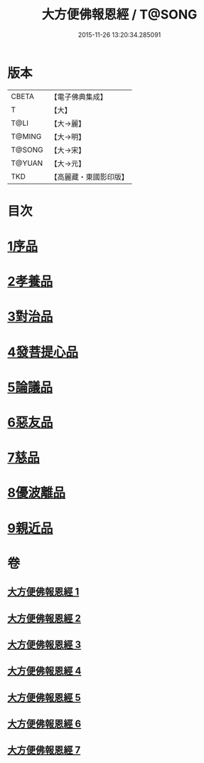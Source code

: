 #+TITLE: 大方便佛報恩經 / T@SONG
#+DATE: 2015-11-26 13:20:34.285091
* 版本
 |     CBETA|【電子佛典集成】|
 |         T|【大】     |
 |      T@LI|【大→麗】   |
 |    T@MING|【大→明】   |
 |    T@SONG|【大→宋】   |
 |    T@YUAN|【大→元】   |
 |       TKD|【高麗藏・東國影印版】|

* 目次
* [[file:KR6b0005_001.txt::001-0124a22][1序品]]
* [[file:KR6b0005_001.txt::0127b23][2孝養品]]
* [[file:KR6b0005_002.txt::002-0130b10][3對治品]]
* [[file:KR6b0005_002.txt::0135b2][4發菩提心品]]
* [[file:KR6b0005_003.txt::003-0136b16][5論議品]]
* [[file:KR6b0005_004.txt::004-0142b22][6惡友品]]
* [[file:KR6b0005_005.txt::005-0148c11][7慈品]]
* [[file:KR6b0005_006.txt::006-0154b19][8優波離品]]
* [[file:KR6b0005_007.txt::007-0161b12][9親近品]]
* 卷
** [[file:KR6b0005_001.txt][大方便佛報恩經 1]]
** [[file:KR6b0005_002.txt][大方便佛報恩經 2]]
** [[file:KR6b0005_003.txt][大方便佛報恩經 3]]
** [[file:KR6b0005_004.txt][大方便佛報恩經 4]]
** [[file:KR6b0005_005.txt][大方便佛報恩經 5]]
** [[file:KR6b0005_006.txt][大方便佛報恩經 6]]
** [[file:KR6b0005_007.txt][大方便佛報恩經 7]]
